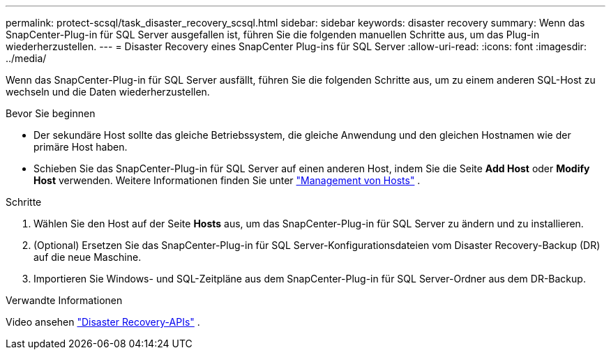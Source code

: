 ---
permalink: protect-scsql/task_disaster_recovery_scsql.html 
sidebar: sidebar 
keywords: disaster recovery 
summary: Wenn das SnapCenter-Plug-in für SQL Server ausgefallen ist, führen Sie die folgenden manuellen Schritte aus, um das Plug-in wiederherzustellen. 
---
= Disaster Recovery eines SnapCenter Plug-ins für SQL Server
:allow-uri-read: 
:icons: font
:imagesdir: ../media/


[role="lead"]
Wenn das SnapCenter-Plug-in für SQL Server ausfällt, führen Sie die folgenden Schritte aus, um zu einem anderen SQL-Host zu wechseln und die Daten wiederherzustellen.

.Bevor Sie beginnen
* Der sekundäre Host sollte das gleiche Betriebssystem, die gleiche Anwendung und den gleichen Hostnamen wie der primäre Host haben.
* Schieben Sie das SnapCenter-Plug-in für SQL Server auf einen anderen Host, indem Sie die Seite *Add Host* oder *Modify Host* verwenden. Weitere Informationen finden Sie unter link:https://docs.netapp.com/us-en/snapcenter/admin/concept_manage_hosts.html["Management von Hosts"] .


.Schritte
. Wählen Sie den Host auf der Seite *Hosts* aus, um das SnapCenter-Plug-in für SQL Server zu ändern und zu installieren.
. (Optional) Ersetzen Sie das SnapCenter-Plug-in für SQL Server-Konfigurationsdateien vom Disaster Recovery-Backup (DR) auf die neue Maschine.
. Importieren Sie Windows- und SQL-Zeitpläne aus dem SnapCenter-Plug-in für SQL Server-Ordner aus dem DR-Backup.


.Verwandte Informationen
Video ansehen link:https://www.youtube.com/watch?v=_8NG-tTGy8k&list=PLdXI3bZJEw7nofM6lN44eOe4aOSoryckg["Disaster Recovery-APIs"^] .
